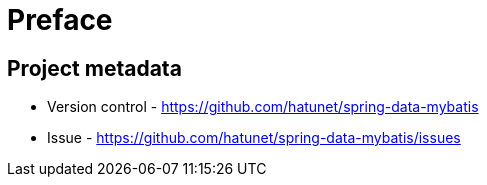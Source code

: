 [[preface]]
= Preface

[[project]]
[preface]
== Project metadata

* Version control - https://github.com/hatunet/spring-data-mybatis
* Issue - https://github.com/hatunet/spring-data-mybatis/issues

